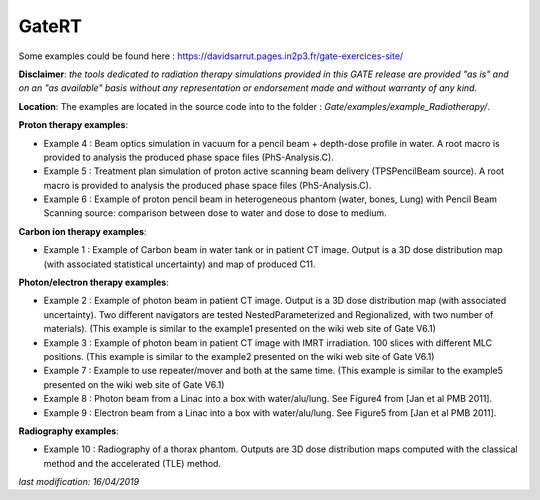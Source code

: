 .. _gatert-label:

GateRT
======

.. contents:: Table of Contents
   :depth: 15
   :local:

Some examples could be found here : https://davidsarrut.pages.in2p3.fr/gate-exercices-site/

**Disclaimer**:
*the tools dedicated to radiation therapy simulations provided in this GATE release are provided "as is" and on an "as available" basis without any representation or endorsement made and without warranty of any kind.*

**Location**:
The examples are located in the source code into to the folder : *Gate/examples/example_Radiotherapy/*. 


**Proton therapy examples**:

* Example 4 : Beam optics simulation in vacuum for a pencil beam + depth-dose profile in water. A root macro is provided to analysis the produced phase space files (PhS-Analysis.C).
* Example 5 : Treatment plan simulation of proton active scanning beam delivery (TPSPencilBeam source). A root macro is provided to analysis the produced phase space files (PhS-Analysis.C).
* Example 6 : Example of proton pencil beam in heterogeneous phantom (water, bones, Lung) with Pencil Beam Scanning source: comparison between dose to water and dose to dose to medium.  

**Carbon ion therapy examples**:

* Example 1 : Example of Carbon beam in water tank or in patient CT image.  Output is a 3D dose distribution map (with associated statistical uncertainty) and map of produced C11.

**Photon/electron therapy examples**:

* Example 2 : Example of photon beam in patient CT image.  Output is a 3D dose distribution map (with associated uncertainty). Two different navigators are tested NestedParameterized and Regionalized, with two number of materials). (This example is similar to the example1 presented on the wiki web site of Gate V6.1)
* Example 3 : Example of photon beam in patient CT image with IMRT irradiation. 100 slices with different MLC positions. (This example is similar to the example2 presented on the wiki web site of Gate V6.1)
* Example 7 : Example to use repeater/mover and both at the same time. (This example is similar to the example5 presented on the wiki web site of Gate V6.1)
* Example 8 : Photon beam from a Linac into a box with water/alu/lung. See Figure4 from [Jan et al PMB 2011].
* Example 9 : Electron beam from a Linac into a box with water/alu/lung. See Figure5 from [Jan et al PMB 2011].

**Radiography examples**:

* Example 10 : Radiography of a thorax phantom. Outputs are 3D dose distribution maps computed with the classical method and the accelerated (TLE) method.

*last modification: 16/04/2019*

